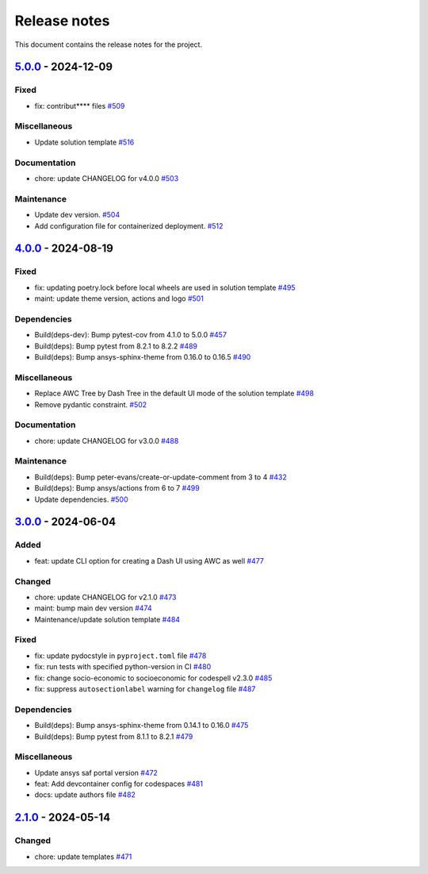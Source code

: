 .. _ref_release_notes:

Release notes
#############

This document contains the release notes for the project.

.. vale off

.. towncrier release notes start

`5.0.0 <https://github.com/ansys/ansys-templates/releases/tag/v5.0.0>`_ - 2024-12-09
====================================================================================

Fixed
^^^^^

- fix: contribut**** files `#509 <https://github.com/ansys/ansys-templates/pull/509>`_


Miscellaneous
^^^^^^^^^^^^^

- Update solution template `#516 <https://github.com/ansys/ansys-templates/pull/516>`_


Documentation
^^^^^^^^^^^^^

- chore: update CHANGELOG for v4.0.0 `#503 <https://github.com/ansys/ansys-templates/pull/503>`_


Maintenance
^^^^^^^^^^^

- Update dev version. `#504 <https://github.com/ansys/ansys-templates/pull/504>`_
- Add configuration file for containerized deployment. `#512 <https://github.com/ansys/ansys-templates/pull/512>`_

`4.0.0 <https://github.com/ansys/ansys-templates/releases/tag/v4.0.0>`_ - 2024-08-19
====================================================================================

Fixed
^^^^^

- fix: updating poetry.lock before local wheels are used in solution template `#495 <https://github.com/ansys/ansys-templates/pull/495>`_
- maint: update theme version, actions and logo `#501 <https://github.com/ansys/ansys-templates/pull/501>`_


Dependencies
^^^^^^^^^^^^

- Build(deps-dev): Bump pytest-cov from 4.1.0 to 5.0.0 `#457 <https://github.com/ansys/ansys-templates/pull/457>`_
- Build(deps): Bump pytest from 8.2.1 to 8.2.2 `#489 <https://github.com/ansys/ansys-templates/pull/489>`_
- Build(deps): Bump ansys-sphinx-theme from 0.16.0 to 0.16.5 `#490 <https://github.com/ansys/ansys-templates/pull/490>`_


Miscellaneous
^^^^^^^^^^^^^

- Replace AWC Tree by Dash Tree in the default UI mode of the solution template `#498 <https://github.com/ansys/ansys-templates/pull/498>`_
- Remove pydantic constraint. `#502 <https://github.com/ansys/ansys-templates/pull/502>`_


Documentation
^^^^^^^^^^^^^

- chore: update CHANGELOG for v3.0.0 `#488 <https://github.com/ansys/ansys-templates/pull/488>`_


Maintenance
^^^^^^^^^^^

- Build(deps): Bump peter-evans/create-or-update-comment from 3 to 4 `#432 <https://github.com/ansys/ansys-templates/pull/432>`_
- Build(deps): Bump ansys/actions from 6 to 7 `#499 <https://github.com/ansys/ansys-templates/pull/499>`_
- Update dependencies. `#500 <https://github.com/ansys/ansys-templates/pull/500>`_

`3.0.0 <https://github.com/ansys/ansys-templates/releases/tag/v3.0.0>`_ - 2024-06-04
====================================================================================

Added
^^^^^

- feat: update CLI option for creating a Dash UI using AWC as well `#477 <https://github.com/ansys/ansys-templates/pull/477>`_


Changed
^^^^^^^

- chore: update CHANGELOG for v2.1.0 `#473 <https://github.com/ansys/ansys-templates/pull/473>`_
- maint: bump main dev version `#474 <https://github.com/ansys/ansys-templates/pull/474>`_
- Maintenance/update solution template `#484 <https://github.com/ansys/ansys-templates/pull/484>`_


Fixed
^^^^^

- fix: update pydocstyle in ``pyproject.toml`` file `#478 <https://github.com/ansys/ansys-templates/pull/478>`_
- fix: run tests with specified python-version in CI `#480 <https://github.com/ansys/ansys-templates/pull/480>`_
- fix: change socio-economic to socioeconomic for codespell v2.3.0 `#485 <https://github.com/ansys/ansys-templates/pull/485>`_
- fix: suppress ``autosectionlabel`` warning for ``changelog`` file `#487 <https://github.com/ansys/ansys-templates/pull/487>`_


Dependencies
^^^^^^^^^^^^

- Build(deps): Bump ansys-sphinx-theme from 0.14.1 to 0.16.0 `#475 <https://github.com/ansys/ansys-templates/pull/475>`_
- Build(deps): Bump pytest from 8.1.1 to 8.2.1 `#479 <https://github.com/ansys/ansys-templates/pull/479>`_


Miscellaneous
^^^^^^^^^^^^^

- Update ansys saf portal version `#472 <https://github.com/ansys/ansys-templates/pull/472>`_
- feat: Add devcontainer config for codespaces `#481 <https://github.com/ansys/ansys-templates/pull/481>`_
- docs: update authors file `#482 <https://github.com/ansys/ansys-templates/pull/482>`_

`2.1.0 <https://github.com/ansys/ansys-templates/releases/tag/v2.1.0>`_ - 2024-05-14
====================================================================================

Changed
^^^^^^^

- chore: update templates `#471 <https://github.com/ansys/ansys-templates/pull/471>`_
